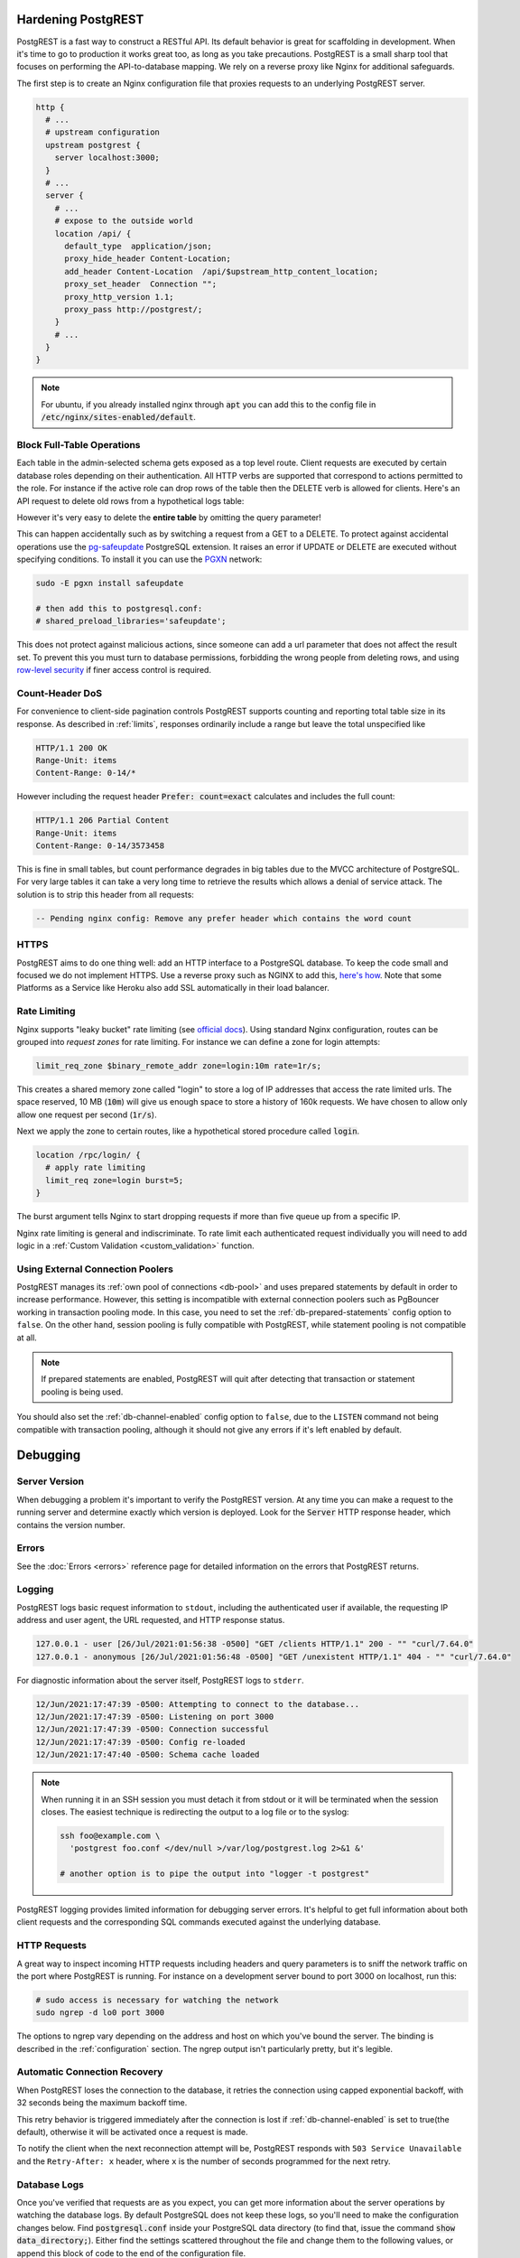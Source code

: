 .. _admin:

Hardening PostgREST
===================

PostgREST is a fast way to construct a RESTful API. Its default behavior is great for scaffolding in development. When it's time to go to production it works great too, as long as you take precautions. PostgREST is a small sharp tool that focuses on performing the API-to-database mapping. We rely on a reverse proxy like Nginx for additional safeguards.

The first step is to create an Nginx configuration file that proxies requests to an underlying PostgREST server.

.. code-block:: nginx

  http {
    # ...
    # upstream configuration
    upstream postgrest {
      server localhost:3000;
    }
    # ...
    server {
      # ...
      # expose to the outside world
      location /api/ {
        default_type  application/json;
        proxy_hide_header Content-Location;
        add_header Content-Location  /api/$upstream_http_content_location;
        proxy_set_header  Connection "";
        proxy_http_version 1.1;
        proxy_pass http://postgrest/;
      }
      # ...
    }
  }

.. note::

  For ubuntu, if you already installed nginx through :code:`apt` you can add this to the config file in
  :code:`/etc/nginx/sites-enabled/default`.

.. _block_fulltable:

Block Full-Table Operations
---------------------------

Each table in the admin-selected schema gets exposed as a top level route. Client requests are executed by certain database roles depending on their authentication. All HTTP verbs are supported that correspond to actions permitted to the role. For instance if the active role can drop rows of the table then the DELETE verb is allowed for clients. Here's an API request to delete old rows from a hypothetical logs table:

.. tabs::

  .. code-tab:: http

    DELETE /logs?time=lt.1991-08-06 HTTP/1.1

  .. code-tab:: bash Curl

    curl "http://localhost:3000/logs?time=lt.1991-08-06" -X DELETE

However it's very easy to delete the **entire table** by omitting the query parameter!

.. tabs::

  .. code-tab:: http

    DELETE /logs HTTP/1.1

  .. code-tab:: bash Curl

    curl "http://localhost:3000/logs" -X DELETE

This can happen accidentally such as by switching a request from a GET to a DELETE. To protect against accidental operations use the `pg-safeupdate <https://github.com/eradman/pg-safeupdate>`_ PostgreSQL extension. It raises an error if UPDATE or DELETE are executed without specifying conditions. To install it you can use the `PGXN <https://pgxn.org/>`_ network:

.. code-block:: bash

  sudo -E pgxn install safeupdate

  # then add this to postgresql.conf:
  # shared_preload_libraries='safeupdate';

This does not protect against malicious actions, since someone can add a url parameter that does not affect the result set. To prevent this you must turn to database permissions, forbidding the wrong people from deleting rows, and using `row-level security <https://www.postgresql.org/docs/current/ddl-rowsecurity.html>`_ if finer access control is required.

Count-Header DoS
----------------

For convenience to client-side pagination controls PostgREST supports counting and reporting total table size in its response. As described in :ref:`limits`, responses ordinarily include a range but leave the total unspecified like

.. code-block:: http

  HTTP/1.1 200 OK
  Range-Unit: items
  Content-Range: 0-14/*

However including the request header :code:`Prefer: count=exact` calculates and includes the full count:

.. code-block:: http

  HTTP/1.1 206 Partial Content
  Range-Unit: items
  Content-Range: 0-14/3573458

This is fine in small tables, but count performance degrades in big tables due to the MVCC architecture of PostgreSQL. For very large tables it can take a very long time to retrieve the results which allows a denial of service attack. The solution is to strip this header from all requests:

.. code-block:: postgres

  -- Pending nginx config: Remove any prefer header which contains the word count

.. _https:

HTTPS
-----

PostgREST aims to do one thing well: add an HTTP interface to a PostgreSQL database. To keep the code small and focused we do not implement HTTPS. Use a reverse proxy such as NGINX to add this, `here's how <https://nginx.org/en/docs/http/configuring_https_servers.html>`_. Note that some Platforms as a Service like Heroku also add SSL automatically in their load balancer.

Rate Limiting
-------------

Nginx supports "leaky bucket" rate limiting (see `official docs <https://nginx.org/en/docs/http/ngx_http_limit_req_module.html>`_). Using standard Nginx configuration, routes can be grouped into *request zones* for rate limiting. For instance we can define a zone for login attempts:

.. code-block:: nginx

  limit_req_zone $binary_remote_addr zone=login:10m rate=1r/s;

This creates a shared memory zone called "login" to store a log of IP addresses that access the rate limited urls. The space reserved, 10 MB (:code:`10m`) will give us enough space to store a history of 160k requests. We have chosen to allow only allow one request per second (:code:`1r/s`).

Next we apply the zone to certain routes, like a hypothetical stored procedure called :code:`login`.

.. code-block:: nginx

  location /rpc/login/ {
    # apply rate limiting
    limit_req zone=login burst=5;
  }

The burst argument tells Nginx to start dropping requests if more than five queue up from a specific IP.

Nginx rate limiting is general and indiscriminate. To rate limit each authenticated request individually you will need to add logic in a :ref:`Custom Validation <custom_validation>` function.

.. _external_connection_poolers:

Using External Connection Poolers
---------------------------------

PostgREST manages its :ref:`own pool of connections <db-pool>` and uses prepared statements by default in order to increase performance. However, this setting is incompatible with external connection poolers such as PgBouncer working in transaction pooling mode. In this case, you need to set the :ref:`db-prepared-statements` config option to ``false``. On the other hand, session pooling is fully compatible with PostgREST, while statement pooling is not compatible at all.

.. note::

  If prepared statements are enabled, PostgREST will quit after detecting that transaction or statement pooling is being used.

You should also set the :ref:`db-channel-enabled` config option to ``false``, due to the ``LISTEN`` command not being compatible with transaction pooling, although it should not give any errors if it's left enabled by default.

Debugging
=========

Server Version
--------------

When debugging a problem it's important to verify the PostgREST version. At any time you can make a request to the running server and determine exactly which version is deployed. Look for the :code:`Server` HTTP response header, which contains the version number.

Errors
------

See the :doc:`Errors <errors>` reference page for detailed information on the errors that PostgREST returns.

.. _pgrst_logging:

Logging
-------

PostgREST logs basic request information to ``stdout``, including the authenticated user if available, the requesting IP address and user agent, the URL requested, and HTTP response status.

.. code::

   127.0.0.1 - user [26/Jul/2021:01:56:38 -0500] "GET /clients HTTP/1.1" 200 - "" "curl/7.64.0"
   127.0.0.1 - anonymous [26/Jul/2021:01:56:48 -0500] "GET /unexistent HTTP/1.1" 404 - "" "curl/7.64.0"

For diagnostic information about the server itself, PostgREST logs to ``stderr``.

.. code::

   12/Jun/2021:17:47:39 -0500: Attempting to connect to the database...
   12/Jun/2021:17:47:39 -0500: Listening on port 3000
   12/Jun/2021:17:47:39 -0500: Connection successful
   12/Jun/2021:17:47:39 -0500: Config re-loaded
   12/Jun/2021:17:47:40 -0500: Schema cache loaded

.. note::

   When running it in an SSH session you must detach it from stdout or it will be terminated when the session closes. The easiest technique is redirecting the output to a log file or to the syslog:

   .. code-block:: bash

     ssh foo@example.com \
       'postgrest foo.conf </dev/null >/var/log/postgrest.log 2>&1 &'

     # another option is to pipe the output into "logger -t postgrest"

PostgREST logging provides limited information for debugging server errors. It's helpful to get full information about both client requests and the corresponding SQL commands executed against the underlying database.

HTTP Requests
-------------

A great way to inspect incoming HTTP requests including headers and query parameters is to sniff the network traffic on the port where PostgREST is running. For instance on a development server bound to port 3000 on localhost, run this:

.. code:: bash

  # sudo access is necessary for watching the network
  sudo ngrep -d lo0 port 3000

The options to ngrep vary depending on the address and host on which you've bound the server. The binding is described in the :ref:`configuration` section. The ngrep output isn't particularly pretty, but it's legible.

.. _automatic_recovery:

Automatic Connection Recovery
-----------------------------

When PostgREST loses the connection to the database, it retries the connection using capped exponential backoff, with 32 seconds being the maximum backoff time.

This retry behavior is triggered immediately after the connection is lost if :ref:`db-channel-enabled` is set to true(the default), otherwise it will be activated once a request is made.

To notify the client when the next reconnection attempt will be, PostgREST responds with ``503 Service Unavailable`` and the ``Retry-After: x`` header, where ``x`` is the number of seconds programmed for the next retry.

Database Logs
-------------

Once you've verified that requests are as you expect, you can get more information about the server operations by watching the database logs. By default PostgreSQL does not keep these logs, so you'll need to make the configuration changes below. Find :code:`postgresql.conf` inside your PostgreSQL data directory (to find that, issue the command :code:`show data_directory;`). Either find the settings scattered throughout the file and change them to the following values, or append this block of code to the end of the configuration file.

.. code:: sql

  # send logs where the collector can access them
  log_destination = "stderr"

  # collect stderr output to log files
  logging_collector = on

  # save logs in pg_log/ under the pg data directory
  log_directory = "pg_log"

  # (optional) new log file per day
  log_filename = "postgresql-%Y-%m-%d.log"

  # log every kind of SQL statement
  log_statement = "all"

Restart the database and watch the log file in real-time to understand how HTTP requests are being translated into SQL commands.

.. note::

  On Docker you can enable the logs by using a custom ``init.sh``:

  .. code:: bash

    #!/bin/sh
    echo "log_statement = 'all'" >> /var/lib/postgresql/data/postgresql.conf

  After that you can start the container and check the logs with ``docker logs``.

  .. code:: bash

    docker run -v "$(pwd)/init.sh":"/docker-entrypoint-initdb.d/init.sh" -d postgres
    docker logs -f <container-id>

Schema Reloading
----------------

Changing the schema while the server is running can lead to errors due to a stale schema cache. To learn how to refresh the cache see :ref:`schema_reloading`.

.. _health_check:

Health Check
------------

You can enable a minimal health check to verify if PostgREST is available for client requests and to check the status of its internal state.

To do this, set the configuration variable :ref:`admin-server-port` to the port number of your preference. Two endpoints ``live`` and ``ready`` will then be available.

The ``live`` endpoint verifies if PostgREST is running on its configured port. A request will return ``200 OK`` if PostgREST is alive or ``503`` otherwise.

The ``ready`` endpoint also checks the state of both the Database Connection and the :ref:`schema_cache`. A request will return ``200 OK`` if it is ready or ``503`` if not.

For instance, to verify if PostgREST is running at ``localhost:3000`` while the ``admin-server-port`` is set to ``3001``:

.. tabs::

  .. code-tab:: http

    GET localhost:3001/live HTTP/1.1

  .. code-tab:: bash Curl

    curl -I "http://localhost:3001/live"

.. code-block:: http

  HTTP/1.1 200 OK

If you have a machine with multiple network interfaces and multiple PostgREST instances in the same port, you need to specify a unique :ref:`hostname <server-host>` in the configuration of each PostgREST instance for the health check to work correctly. Don't use the special values(``!4``, ``*``, etc) in this case because the health check could report a false positive.


.. _explain_plan:

Execution plan
--------------

You can get the execution plan of a request by adding the ``Accept: application/vnd.pgrst.plan`` header after setting the :ref:`db-plan-enabled` configuration to ``true``. It is useful to verify why a certain operation might be expensive as a result of using `EXPLAIN <https://www.postgresql.org/docs/current/sql-explain.html>`_ on the generated query for the request.

The output format of the plan is obtained in ``json`` format by default, but it can also be return in ``text`` format by adding the ``Accept: application/vnd.pgrst.plan+text`` header, which is compatible with `<https://explain.depesz.com/>`_ for a better readability.

You can also get the result plan of the different media types that PostgREST supports by adding them to the header using ``for``. For instance, to obtain the plan for a :ref:`text/xml <scalar_return_formats>` media type in json format, you need to add the ``Accept: application/vnd.pgrst.plan; for=text/xml`` header.

Additionally, the deactivated parameters of the ``EXPLAIN`` command can be enabled by adding them to the header using ``options``. For example, to enable all the parameters, add the ``Accept: application/vnd.pgrst.plan; options=analyze|verbose|settings|buffers|wal`` header.

Note that any changes done will be committed when activating the ``analyze`` option. To avoid this, set the :ref:`db-tx-end` configuration in a way that allows to rollback the changes, according to your preference.

Daemonizing
===========

For Linux distributions that use **systemd** (Ubuntu, Debian, Archlinux) you can create a daemon in the following way.

First, create postgrest configuration in ``/etc/postgrest/config``

.. code-block:: ini

  db-uri = "postgres://<your_user>:<your_password>@localhost:5432/<your_db>"
  db-schemas = "<your_exposed_schema>"
  db-anon-role = "<your_anon_role>"
  jwt-secret = "<your_secret>"

Then create the systemd service file in ``/etc/systemd/system/postgrest.service``

.. code-block:: ini

  [Unit]
  Description=REST API for any PostgreSQL database
  After=postgresql.service

  [Service]
  ExecStart=/bin/postgrest /etc/postgrest/config
  ExecReload=/bin/kill -SIGUSR1 $MAINPID

  [Install]
  WantedBy=multi-user.target

After that, you can enable the service at boot time and start it with:

.. code-block:: bash

  systemctl enable postgrest
  systemctl start postgrest

  ## For reloading the service
  ## systemctl restart postgrest

.. _file_descriptors:

File Descriptors
----------------

File descriptors are kernel resources that are used by HTTP connections (among others). File descriptors are limited per process. The kernel default limit is 1024, which is increased in some Linux distributions.
When under heavy traffic, PostgREST can reach this limit and start showing ``No file descriptors available`` errors. To clear these errors, you can increase the process' file descriptor limit.

.. code-block:: ini

  [Service]
  LimitNOFILE=10000

Alternate URL Structure
=======================

As discussed in :ref:`singular_plural`, there are no special URL forms for singular resources in PostgREST, only operators for filtering. Thus there are no URLs like :code:`/people/1`. It would be specified instead as

.. tabs::

  .. code-tab:: http

    GET /people?id=eq.1 HTTP/1.1
    Accept: application/vnd.pgrst.object+json

  .. code-tab:: bash Curl

    curl "http://localhost:3000/people?id=eq.1" \
      -H "Accept: application/vnd.pgrst.object+json"

This allows compound primary keys and makes the intent for singular response independent of a URL convention.

Nginx rewrite rules allow you to simulate the familiar URL convention. The following example adds a rewrite rule for all table endpoints, but you'll want to restrict it to those tables that have a numeric simple primary key named "id."

.. code-block:: nginx

  # support /endpoint/:id url style
  location ~ ^/([a-z_]+)/([0-9]+) {

    # make the response singular
    proxy_set_header Accept 'application/vnd.pgrst.object+json';

    # assuming an upstream named "postgrest"
    proxy_pass http://postgrest/$1?id=eq.$2;

  }

.. TODO
.. Administration
..   API Versioning
..   HTTP Caching
..   Upgrading
